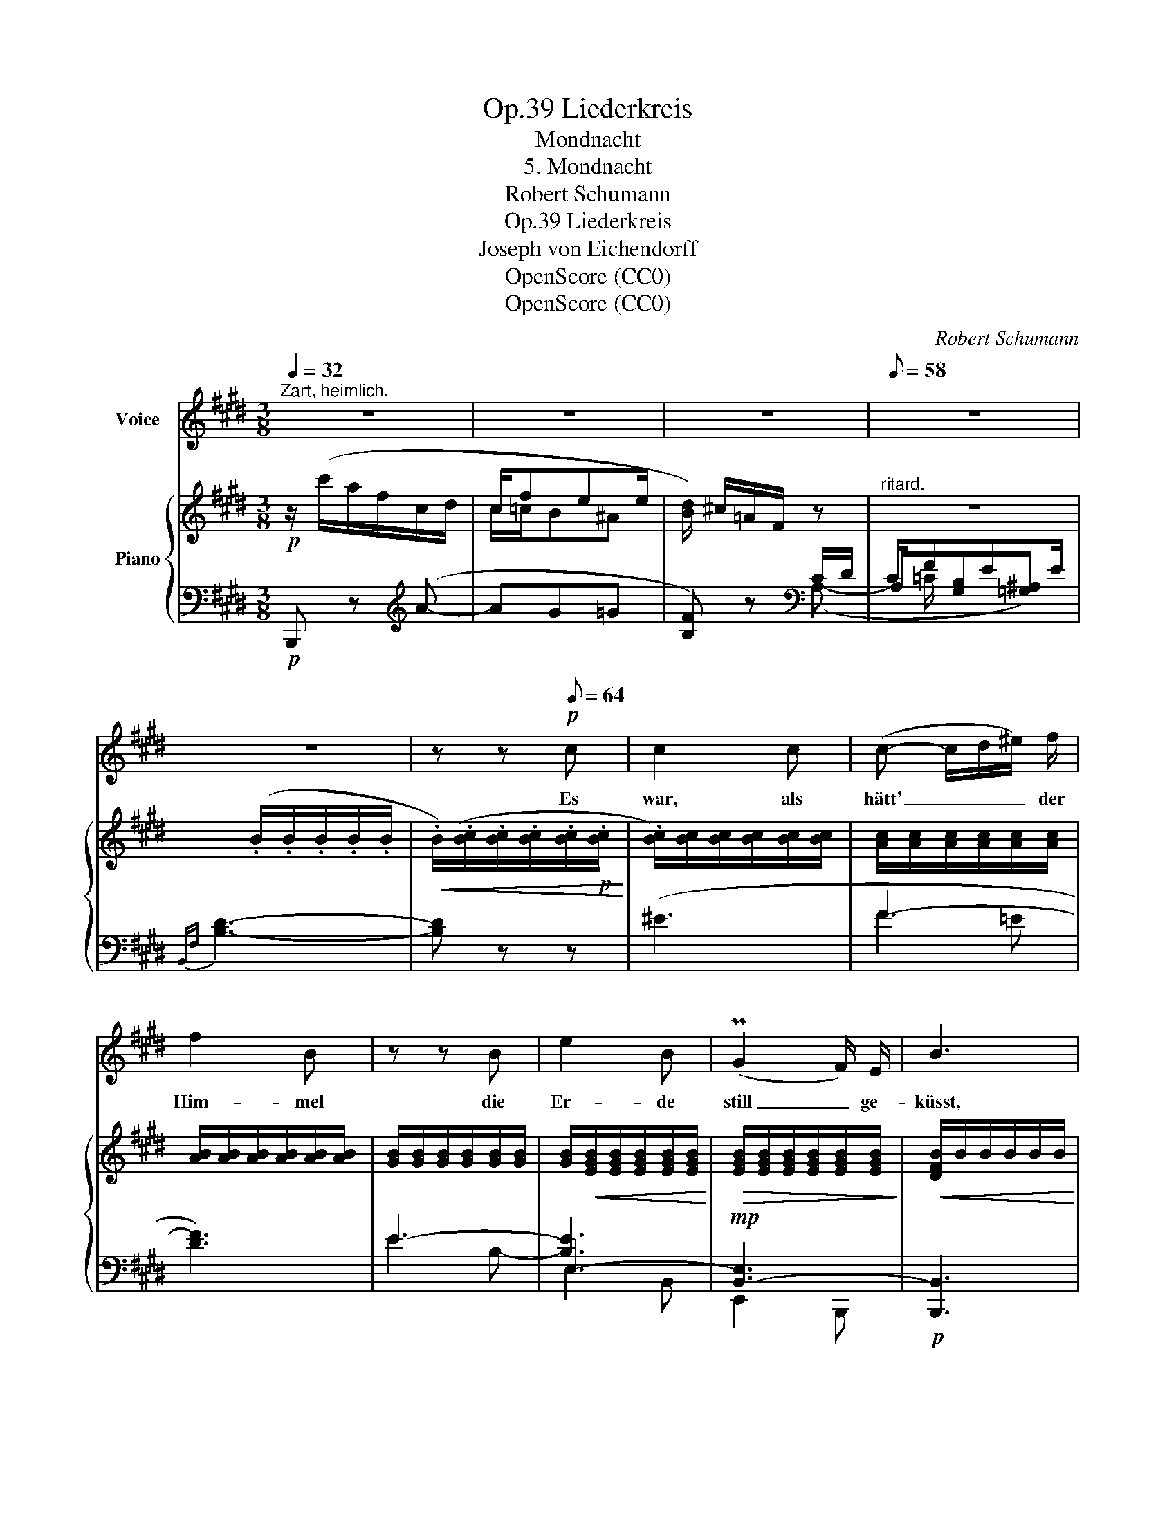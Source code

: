 X:1
T:Liederkreis, Op.39
T:Mondnacht
T:5. Mondnacht
T:Robert Schumann
T:Liederkreis, Op.39
T:Joseph von Eichendorff
T:OpenScore (CC0)
T:OpenScore (CC0)
C:Robert Schumann
Z:Joseph von Eichendorff
Z:OpenScore (CC0)
%%score 1 { ( 2 4 ) | ( 3 5 6 ) }
L:1/8
Q:1/4=32
M:3/8
K:E
V:1 treble nm="Voice"
V:2 treble nm="Piano"
V:4 treble 
V:3 bass 
V:5 bass 
V:6 bass 
V:1
"^Zart, heimlich." z3 | z3 | z3 |[Q:1/8=58] z3 | z3 | z z!p![Q:1/8=64] c | c2 c | (c- c/d/^e/) f/ | %8
w: |||||Es|war, als|hätt' _ _ _ der|
 f2 B | z z B | e2 B | (PG2 F/) E/ | B3 | z3 | c c z/ c/ | (c- c/d/^e/) f/ | f2 B | z z B | e2 B | %19
w: Him- mel|die|Er- de|still _ ge-|küsst,||dass sie im|Blü- * * * ten-|schim- mer|von|ihm nur|
 (PG2 F/) E/ | B3- |[Q:1/8=58] B2 z | z3 | z3 | z3 |[Q:1/8=54] z3 | z3 | z z!p![Q:1/8=60] c | %28
w: träu- * men|müsst'.|_||||||Die|
 c2 c | (c- c/d/^e/ f/) | f2 B | z z B | e2 B | (G2 F/) E/ | B3 | z z c | c2 c | (c- c/d/^e/) f/ | %38
w: Luft ging|durch _ _ _ die|Fel- der,|die|Aeh- ren|wog- * ten|sacht,|es|rausch- ten|leis' _ _ _ die|
 f2 B | z z B | e2 B | (PG2 F/) E/ |"^ritard."[Q:1/8=56] B3 | z z B |!<(! B2 B | %45
w: Wäl- der,|so|stern- klar|war _ die|Nacht.|Und|mei- ne|
 (B- B/F/{GF}^E/)!<)!!mf! F/ | A2 G | z3 |!mp!!<(! B B3/2 B/!<)! |!mf! e2 ^B | c3- | c2 z | %52
w: See- * * * le|spann- te||weit ih- re|Flü- gel|aus,|_|
 c c3/2 c/ | (c- c/d/^e/) f/ | f2 B | z z!<(! B | e2!<)!!f! B- | B!mf!!<(! G F!<)! | %58
w: flog durch die|stil- * * * len|Lan- de,|als|flö- ge|_ sie nach|
!f!!>(! E3-!>)! | E2 z | z3 | z3 | z3 | z3 | z3 | z3 | z3 | !fermata!z3 |] %68
w: Haus.|_|||||||||
V:2
!p! z/ (c'/a/f/c/d/ | c/fee/ | [Bd]/) ^c/=A/F/ z |"^ritard." z3 | x/ (.B/.B/.B/.B/.B/ | %5
!<(! .B/)(.[Bc]/.[Bc]/.[Bc]/.[Bc]/!p!.[Bc]/!<)! | .[Bc]/)[Bc]/[Bc]/[Bc]/[Bc]/[Bc]/ | %7
 [Ac]/[Ac]/[Ac]/[Ac]/[Ac]/[Ac]/ | [AB]/[AB]/[AB]/[AB]/[AB]/[AB]/ | [GB]/[GB]/[GB]/[GB]/[GB]/[GB]/ | %10
 [GB]/!<(![EGB]/[EGB]/[EGB]/[EGB]/[EGB]/!<)! |!>(! [EGB]/[EGB]/[EGB]/[EGB]/[EGB]/[EGB]/!>)! | %12
!<(! [DFB]/B/B/B/B/B/!<)! | B/[Bc]/[Bc]/[Bc]/[Bc]/[Bc]/ | [Bc]/[Bc]/[Bc]/[Bc]/[Bc]/[Bc]/ | %15
 [Ac]/[Ac]/[Ac]/[Ac]/[Ac]/[Ac]/ | [AB]/[AB]/[AB]/[AB]/[AB]/[AB]/ | [GB]/[GB]/[GB]/[GB]/[GB]/[GB]/ | %18
 [GB]/!<(![EGB]/[EGB]/[EGB]/[EGB]/[EGB]/!<)! |!>(! [EGB]/[EGB]/[EGB]/[EGB]/[EGB]/[EGB]/!>)! | %20
 ([DFB]/.B/.B/.B/.B/.B/ | (.B/).B/.B/.B/.B/.B/ | B/)!p! (c'/a/f/c/d/ | c/fee/ | [Bd]/) ^c/=A/F/ z | %25
"^ritard." z3 | z/ (.B/.B/.B/.B/.B/ |!<(! .B/).[Bc]/.[Bc]/.[Bc]/.[Bc]/!mp!.[Bc]/!<)! | %28
 [Bc]/[GBc]/[GBc]/[GBc]/[GBc]/[GBc]/ | [Ac]/[Ac]/[Ac]/[Ac]/[Ac]/[Ac]/ | %30
 [AB]/[AB]/[AB]/[AB]/[AB]/[AB]/ | [GB]/[GB]/[GB]/[GB]/[GB]/[GB]/ | %32
 [GB]/!<(![EGB]/[EGB]/[EGB]/[EGB]/[EGB]/!<)! |!>(! [EGB]/[EGB]/[EGB]/[EGB]/[EGB]/[EGB]/!>)! | %34
!p! [DFB]/B/B/B/B/B/ | B/[Bcg]/[Bcg]/[Bcg]/[Bcg]/[Bcg]/ | [Bcg]/[Bcg]/[Bcg]/[Bcg]/[Bcg]/[Bcg]/ | %37
 [Acg]/[Acg]/[Acg]/[Acg]/[Acf]/[Acf]/ | [ABf]/[ABf]/[ABf]/[ABf]/[ABf]/[ABf]/ | %39
 [GBf]/[GBf]/[GBf]/[GBf]/[GBe]/[GBe]/ | [GBe]/!<(![GBe]/[GBe]/[GBe]/[GBe]/[GBe]/!<)! | %41
!>(! [EGB]/[EGB]/[EGB]/[EGB]/[EGB]/[EGB]/ | [DFB]/!>)!B/B/"^ritard."[EB]/[EB]/[DB]/ | %43
 [DB]/[FB]/[FB]/[EB]/[EB]/[DAB]/ | [DAB]/[DAB]/[DAB]/[DAB]/[DAB]/[DAB]/ | %45
 [DAB]/[DAB]/[DAB]/[DAB]/[DAB]/[DAB]/ | [=DAB]/ (f'/=d'/b/f/g/ | f/ba/g/^f/) | %48
 [=de]/[Bde]/[Bde]/[Bde]/[Bde]/[Bde]/ | [^Be]/[Be]/[Be]/[Be]/[Be]/[Be]/ | %50
 [Ac]/[Ac]/[Ac]/[Ac]/[Ac]/[Ac]/ | [=Bc]/[Bc]/[Bc]/[Bc]/[Bc]/[Bc]/ | %52
 [Ac]/[Ac]/[Ac]/[Ac]/[Ac]/[Ac]/ | [Ac]/[Ac]/[Ac]/[Ac]/[Ac]/[Ac]/ | %54
 [FAB]/[FAB]/[FAB]/[FAB]/[FAB]/[FAB]/ | [GB]/[EGB]/[EGB]/[EGB]/[EGB]/[EGB]/ | %56
 [EGB]/[EGB]/[EGB]/[EGB]/[EGB]/[EGB]/ | [B,EG]/!<(![B,EG]/[B,EG]/[B,EG]/[B,DF]/[B,DF]/ | %58
 [B,=DE]/[B,DE]/[B,DE]/[B,DE]/[B,DE]/[B,DE]/!<)! | %59
!>(! [A,=DE]/[A,DE]/[A,DE]/[A,DE]/[A,CE]/[A,CE]/!>)! | %60
 [G,B,E]/!p! (G/E/B,/[I:staff +1]G,/[E,F,-^A,]/ | [D,F,B,]/) =A,/F,/D,/[I:staff -1] z | %62
[I:staff +1] [E,G,]/[I:staff -1] (G/E/B,/[I:staff +1]G,/[E,F,-^A,]/ | %63
 [D,F,B,]/) =A,/F,/D,/[I:staff -1] z | x3/2 B/G/E/ | z/ (E/B,/ G/E/-B,/-) | [B,E]2 ([EG] | %67
 !fermata![G,E]3) |] %68
V:3
!p! B,,, z[K:treble] (A- | AG=G | [B,F]) z[K:bass] C/D/ | C/FEE/ |{B,,F,} [B,D]3- | [B,D] z z | %6
 (^E3 | F3- | [DF]3) | E3- | [B,E]3 |!mp! [B,,-E,]3 |!p! [B,,,B,,]3 | ^E3- | E2 ^E | F3- | [DF]3 | %17
 E3- | [B,E]3 |!mp! [B,,-E,]3 |!pp! [B,,,B,,]3 |"^ritard." z3 | z z[K:treble] (A- | AG=G | %24
 [B,F]) z[K:bass] C/D/ | C/FEE/ |{B,,F,} [B,D]3- | [B,D] z z | (^E3 | x F2- | [DF]3 | E3-) | %32
 [B,E]3 |!mp! [B,,-E,]3 | [B,,,B,,]3 | [^EG]3- | [EG]3 | (F3- | [DF]3) | E3- | [B,E]3 | %41
!mp! [B,,-E,]3 |!p! B,, z/ C/C/B,/ |!<(! B,/[A,C]/[A,C]/[G,B,]/[G,B,]/[F,B,]/!<)! | %44
!mp! [F,B,]/!<(![F,B,]/[F,B,]/[F,B,]/[F,B,]/[F,B,]/ | %45
 [F,B,]/[F,B,]/[F,B,]/[F,B,]/[F,B,]/[F,B,]/!<)! | %46
!mf! [E,B,]/[K:treble] [=DAB]/[DAB]/[DAB]/[DAB]/[DGB]/ | [=DFB]/[D=FB]/ (AG/^F/) | %48
[K:bass]!p!!<(! [G,=DE]/[G,DE]/[G,DE]/[G,DE]/[G,DE]/!mp![G,DE]/!<)! | %49
!p!!<(! [G,^B,E]/[G,B,E]/[G,B,E]/[G,B,E]/[G,B,E]/!mp![G,B,E]/!<)! | %50
!p!!<(! [A,CE]/[A,CE]/[A,CE]/[A,CE]/[A,CE]/[A,CE]/ | %51
 [G,C^E]/[G,CE]/[G,CE]/[G,CE]/[G,CE]/!mp![G,CE]/!<)! | [CF]/[CF]/[CF]/[CF]/[CF]/[CF]/ | %53
 [CF]/[CF]/!<(![CF]/[CF]/[CF]/[CF]/ | B,/B,/B,/B,/B,/B,/!<)! |!mf! B,3- | [B,,-E,B,]3 | %57
 [B,,,B,,]([B,,,B,,][A,,,A,,] | [G,,,G,,]3 |!f! [A,,,A,,]3 |!mp! [E,,,E,,]2) z/ (C,/ | %61
 B,,/) z/ z{D,} C,/B,,/- | [E,,B,,]/ z/ z z/ (C,/ | B,,/) z/ z{D,} C,/B,,/- | %64
 [E,,B,,]/ z/ z/ B,/G,/A,/ | B,/ z/ z/ (G,/E,/-F,/ | [E,G,]2)!pp! ([E,B,] | !fermata![E,,B,,]3) |] %68
V:4
 x3 | c/=c/B^A | x3 | x3 | x3 | x3 | x3 | x3 | x3 | x3 | x3 | x3 | x3 | x3 | x3 | x3 | x3 | x3 | %18
 x3 | x3 | x3 | x3 | x3 | c/=c/B^A | x3 | x3 | x3 | x3 | x3 | x3 | x3 | x3 | x3 | x3 | x3 | x3 | %36
 x3 | x3 | x3 | x3 | x3 | x3 | x3 | x3 | x3 | x3 | x3 | f/=f/e/^d/=d/d/ | x3 | x3 | x3 | x3 | x3 | %53
 x3 | x3 | x3 | x3 | x3 | x3 | x3 | x3 | x3 | x3 | x3 | %64
[I:staff +1] [E,G,]/[I:staff -1] G/E/[I:staff +1](B,/G,/A,/ |[I:staff -1] x/) x x/ E | x3 | x3 |] %68
V:5
 x2[K:treble] x | x3 | x x[K:bass] (A,- | A,[G,B,][=G,^A,]) | x3 | x3 | x3 | F2 =E | x3 | E2 B,- | %10
 E,3- | E,,2 B,,,- | x3 | x3 | x3 | F2 =E | x3 | E2 B,- | E,3- | E,,2 B,,,- | x3 | x3 | %22
 x2[K:treble] x | x3 | x x[K:bass] (A,- | A,[G,B,][=G,^A,]) | x3 | x3 | x3 | GF=E | x3 | E2 B,- | %32
 E,3- | E,,2 B,,,- | x3 | x3 | x3 | F2 =E | x3 | E2 B,- | E,3- | E,,2 B,,,- | B,,, x2 | x3 | x3 | %45
 x3 | x/[K:treble] x5/2 | x [CE]/[=C^D]/[B,=D]/[A,D]/ |[K:bass] x3 | x3 | x3 | x3 | F,3 | =E,3 | %54
 D,3 | E,3- | E,,2 B,,,- | x3 | x3 | x3 | x3 | x3 | x3 | x3 | x3 | x/ x/ x/ x/ E, | x3 | x3 |] %68
V:6
 x2[K:treble] x | x3 | x2[K:bass] x | x/ =C/ x2 | x3 | x3 | x3 | x3 | x3 | x3 | E,2 B,,- | x3 | %12
 x3 | x3 | x3 | x3 | x3 | x3 | E,2 B,,- | x3 | x3 | x3 | x2[K:treble] x | x3 | x2[K:bass] x | %25
 x/ =C/ x2 | x3 | x3 | x3 | x3 | x3 | x3 | E,2 B,,- | x3 | x3 | x3 | x3 | x3 | x3 | x3 | E,2 B,,- | %41
 x3 | x3 | x3 | x3 | x3 | x/[K:treble] x5/2 | x3 |[K:bass] x3 | x3 | x3 | x3 | x3 | x3 | x3 | %55
 x2 B,,- | x3 | x3 | x3 | x3 | x3 | x3 | x3 | x3 | x3 | x3 | x3 | x3 |] %68

